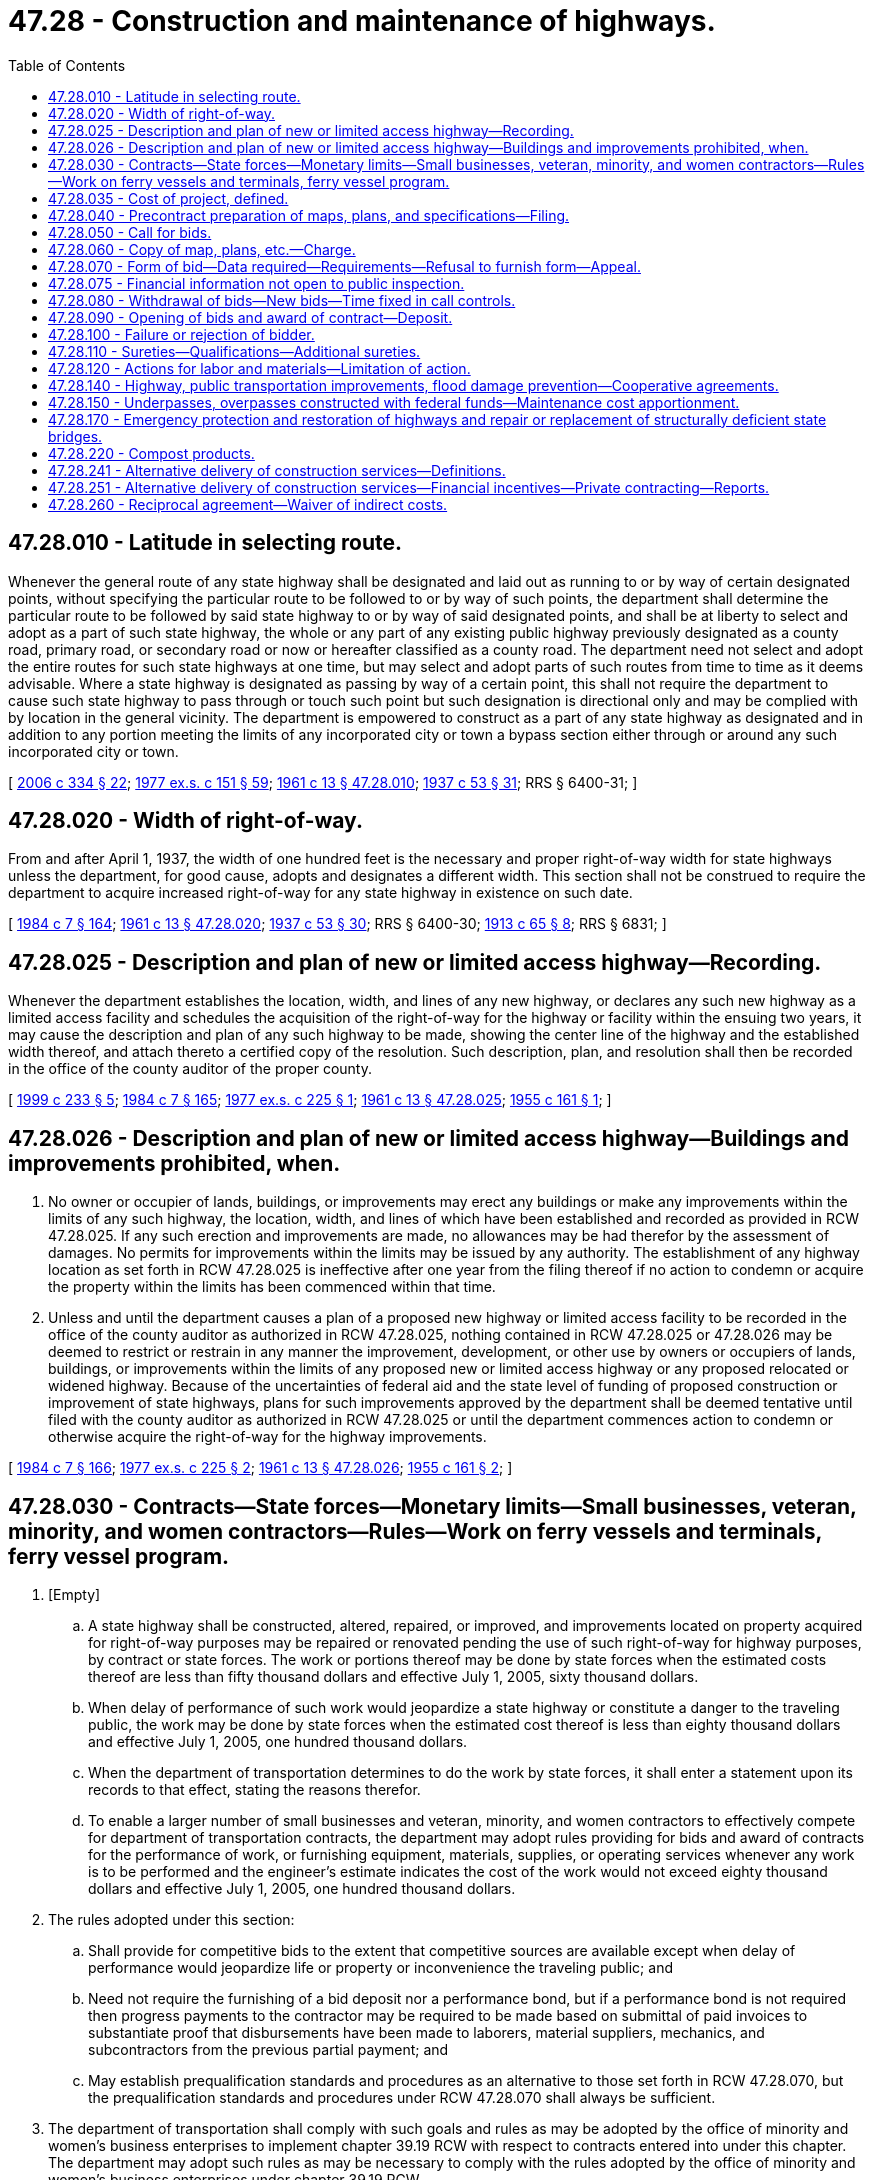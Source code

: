 = 47.28 - Construction and maintenance of highways.
:toc:

== 47.28.010 - Latitude in selecting route.
Whenever the general route of any state highway shall be designated and laid out as running to or by way of certain designated points, without specifying the particular route to be followed to or by way of such points, the department shall determine the particular route to be followed by said state highway to or by way of said designated points, and shall be at liberty to select and adopt as a part of such state highway, the whole or any part of any existing public highway previously designated as a county road, primary road, or secondary road or now or hereafter classified as a county road. The department need not select and adopt the entire routes for such state highways at one time, but may select and adopt parts of such routes from time to time as it deems advisable. Where a state highway is designated as passing by way of a certain point, this shall not require the department to cause such state highway to pass through or touch such point but such designation is directional only and may be complied with by location in the general vicinity. The department is empowered to construct as a part of any state highway as designated and in addition to any portion meeting the limits of any incorporated city or town a bypass section either through or around any such incorporated city or town.

[ http://lawfilesext.leg.wa.gov/biennium/2005-06/Pdf/Bills/Session%20Laws/Senate/6800-S.SL.pdf?cite=2006%20c%20334%20§%2022[2006 c 334 § 22]; http://leg.wa.gov/CodeReviser/documents/sessionlaw/1977ex1c151.pdf?cite=1977%20ex.s.%20c%20151%20§%2059[1977 ex.s. c 151 § 59]; http://leg.wa.gov/CodeReviser/documents/sessionlaw/1961c13.pdf?cite=1961%20c%2013%20§%2047.28.010[1961 c 13 § 47.28.010]; http://leg.wa.gov/CodeReviser/documents/sessionlaw/1937c53.pdf?cite=1937%20c%2053%20§%2031[1937 c 53 § 31]; RRS § 6400-31; ]

== 47.28.020 - Width of right-of-way.
From and after April 1, 1937, the width of one hundred feet is the necessary and proper right-of-way width for state highways unless the department, for good cause, adopts and designates a different width. This section shall not be construed to require the department to acquire increased right-of-way for any state highway in existence on such date.

[ http://leg.wa.gov/CodeReviser/documents/sessionlaw/1984c7.pdf?cite=1984%20c%207%20§%20164[1984 c 7 § 164]; http://leg.wa.gov/CodeReviser/documents/sessionlaw/1961c13.pdf?cite=1961%20c%2013%20§%2047.28.020[1961 c 13 § 47.28.020]; http://leg.wa.gov/CodeReviser/documents/sessionlaw/1937c53.pdf?cite=1937%20c%2053%20§%2030[1937 c 53 § 30]; RRS § 6400-30; http://leg.wa.gov/CodeReviser/documents/sessionlaw/1913c65.pdf?cite=1913%20c%2065%20§%208[1913 c 65 § 8]; RRS § 6831; ]

== 47.28.025 - Description and plan of new or limited access highway—Recording.
Whenever the department establishes the location, width, and lines of any new highway, or declares any such new highway as a limited access facility and schedules the acquisition of the right-of-way for the highway or facility within the ensuing two years, it may cause the description and plan of any such highway to be made, showing the center line of the highway and the established width thereof, and attach thereto a certified copy of the resolution. Such description, plan, and resolution shall then be recorded in the office of the county auditor of the proper county.

[ http://lawfilesext.leg.wa.gov/biennium/1999-00/Pdf/Bills/Session%20Laws/House/1647-S.SL.pdf?cite=1999%20c%20233%20§%205[1999 c 233 § 5]; http://leg.wa.gov/CodeReviser/documents/sessionlaw/1984c7.pdf?cite=1984%20c%207%20§%20165[1984 c 7 § 165]; http://leg.wa.gov/CodeReviser/documents/sessionlaw/1977ex1c225.pdf?cite=1977%20ex.s.%20c%20225%20§%201[1977 ex.s. c 225 § 1]; http://leg.wa.gov/CodeReviser/documents/sessionlaw/1961c13.pdf?cite=1961%20c%2013%20§%2047.28.025[1961 c 13 § 47.28.025]; http://leg.wa.gov/CodeReviser/documents/sessionlaw/1955c161.pdf?cite=1955%20c%20161%20§%201[1955 c 161 § 1]; ]

== 47.28.026 - Description and plan of new or limited access highway—Buildings and improvements prohibited, when.
. No owner or occupier of lands, buildings, or improvements may erect any buildings or make any improvements within the limits of any such highway, the location, width, and lines of which have been established and recorded as provided in RCW 47.28.025. If any such erection and improvements are made, no allowances may be had therefor by the assessment of damages. No permits for improvements within the limits may be issued by any authority. The establishment of any highway location as set forth in RCW 47.28.025 is ineffective after one year from the filing thereof if no action to condemn or acquire the property within the limits has been commenced within that time.

. Unless and until the department causes a plan of a proposed new highway or limited access facility to be recorded in the office of the county auditor as authorized in RCW 47.28.025, nothing contained in RCW 47.28.025 or 47.28.026 may be deemed to restrict or restrain in any manner the improvement, development, or other use by owners or occupiers of lands, buildings, or improvements within the limits of any proposed new or limited access highway or any proposed relocated or widened highway. Because of the uncertainties of federal aid and the state level of funding of proposed construction or improvement of state highways, plans for such improvements approved by the department shall be deemed tentative until filed with the county auditor as authorized in RCW 47.28.025 or until the department commences action to condemn or otherwise acquire the right-of-way for the highway improvements.

[ http://leg.wa.gov/CodeReviser/documents/sessionlaw/1984c7.pdf?cite=1984%20c%207%20§%20166[1984 c 7 § 166]; http://leg.wa.gov/CodeReviser/documents/sessionlaw/1977ex1c225.pdf?cite=1977%20ex.s.%20c%20225%20§%202[1977 ex.s. c 225 § 2]; http://leg.wa.gov/CodeReviser/documents/sessionlaw/1961c13.pdf?cite=1961%20c%2013%20§%2047.28.026[1961 c 13 § 47.28.026]; http://leg.wa.gov/CodeReviser/documents/sessionlaw/1955c161.pdf?cite=1955%20c%20161%20§%202[1955 c 161 § 2]; ]

== 47.28.030 - Contracts—State forces—Monetary limits—Small businesses, veteran, minority, and women contractors—Rules—Work on ferry vessels and terminals, ferry vessel program.
. [Empty]
.. A state highway shall be constructed, altered, repaired, or improved, and improvements located on property acquired for right-of-way purposes may be repaired or renovated pending the use of such right-of-way for highway purposes, by contract or state forces. The work or portions thereof may be done by state forces when the estimated costs thereof are less than fifty thousand dollars and effective July 1, 2005, sixty thousand dollars.

.. When delay of performance of such work would jeopardize a state highway or constitute a danger to the traveling public, the work may be done by state forces when the estimated cost thereof is less than eighty thousand dollars and effective July 1, 2005, one hundred thousand dollars.

.. When the department of transportation determines to do the work by state forces, it shall enter a statement upon its records to that effect, stating the reasons therefor.

.. To enable a larger number of small businesses and veteran, minority, and women contractors to effectively compete for department of transportation contracts, the department may adopt rules providing for bids and award of contracts for the performance of work, or furnishing equipment, materials, supplies, or operating services whenever any work is to be performed and the engineer's estimate indicates the cost of the work would not exceed eighty thousand dollars and effective July 1, 2005, one hundred thousand dollars.

. The rules adopted under this section:

.. Shall provide for competitive bids to the extent that competitive sources are available except when delay of performance would jeopardize life or property or inconvenience the traveling public; and

.. Need not require the furnishing of a bid deposit nor a performance bond, but if a performance bond is not required then progress payments to the contractor may be required to be made based on submittal of paid invoices to substantiate proof that disbursements have been made to laborers, material suppliers, mechanics, and subcontractors from the previous partial payment; and

.. May establish prequalification standards and procedures as an alternative to those set forth in RCW 47.28.070, but the prequalification standards and procedures under RCW 47.28.070 shall always be sufficient.

. The department of transportation shall comply with such goals and rules as may be adopted by the office of minority and women's business enterprises to implement chapter 39.19 RCW with respect to contracts entered into under this chapter. The department may adopt such rules as may be necessary to comply with the rules adopted by the office of minority and women's business enterprises under chapter 39.19 RCW.

. [Empty]
.. Work for less than one hundred thousand dollars may be performed on ferry vessels and terminals by state forces.

.. When the estimated cost of work to be performed on ferry vessels and terminals is between one hundred thousand dollars and two hundred thousand dollars, the department shall contact, by mail or electronic mail, contractors that appear on the department's small works roster as created pursuant to procedures in chapter 39.04 RCW to do specific work the contractors are qualified to do to determine if any contractor is interested and capable of doing the work. If there is a response of interest within seventy-two hours, the small works roster procedures commence. If no qualified contractors respond with interest and availability to do the work, the department may use its regular contracting procedures. If the secretary determines that the work to be completed is an emergency, procedures governing emergencies apply.

.. The department shall hire a disinterested, third party to conduct an independent analysis to identify methods of reducing out-of-service times for vessel maintenance, preservation, and improvement projects. The analysis must include options that consider consolidating work while vessels are at shipyards by having state forces perform services traditionally performed at Eagle Harbor at the shipyard and decreasing the allowable time at shipyards. The analysis must also compare the out-of-service vessel times of performing services by state forces versus contracting out those services which in turn must be used to form a recommendation as to what the threshold of work performed on ferry vessels and terminals by state forces should be. This analysis must be presented to the transportation committees of the senate and house of representatives by December 1, 2010.

.. The department shall develop a proposed ferry vessel maintenance, preservation, and improvement program and present it to the transportation committees of the senate and house of representatives by December 1, 2010. The proposed program must:

... Improve the basis for budgeting vessel maintenance, preservation, and improvement costs and for projecting those costs into a sixteen-year financial plan;

... Limit the amount of planned out-of-service time to the greatest extent possible, including options associated with department staff as well as commercial shipyards; and

... Be based on the service plan in the capital plan, recognizing that vessel preservation and improvement needs may vary by route.

.. In developing the proposed ferry vessel maintenance, preservation, and improvement program, the department shall consider the following, related to reducing vessel out-of-service time:

... The costs compared to benefits of Eagle Harbor repair and maintenance facility operations options to include staffing costs and benefits in terms of reduced out-of-service time;

... The maintenance requirements for on-vessel staff, including the benefits of a systemwide standard;

... The costs compared to benefits of staff performing preservation or maintenance work, or both, while the vessel is underway, tied up between sailings, or not deployed;

... A review of the department's vessel maintenance, preservation, and improvement program contracting process and contractual requirements;

.. The costs compared to benefits of allowing for increased costs associated with expedited delivery;

.. A method for comparing the anticipated out-of-service time of proposed projects and other projects planned during the same construction period;

.. Coordination with required United States coast guard dry dockings;

.. A method for comparing how proposed projects relate to the service requirements of the route on which the vessel normally operates; and

... A method for evaluating the ongoing maintenance and preservation costs associated with proposed improvement projects.

[ http://lawfilesext.leg.wa.gov/biennium/2015-16/Pdf/Bills/Session%20Laws/House/1844-S.SL.pdf?cite=2015%20c%20282%20§%201[2015 c 282 § 1]; http://lawfilesext.leg.wa.gov/biennium/2013-14/Pdf/Bills/Session%20Laws/Senate/6001-S.SL.pdf?cite=2014%20c%20222%20§%20701[2014 c 222 § 701]; http://lawfilesext.leg.wa.gov/biennium/2011-12/Pdf/Bills/Session%20Laws/House/1175-S.SL.pdf?cite=2011%20c%20367%20§%20710[2011 c 367 § 710]; http://lawfilesext.leg.wa.gov/biennium/2009-10/Pdf/Bills/Session%20Laws/House/3209-S.SL.pdf?cite=2010%20c%20283%20§%209[2010 c 283 § 9]; http://lawfilesext.leg.wa.gov/biennium/2009-10/Pdf/Bills/Session%20Laws/Senate/5041.SL.pdf?cite=2010%20c%205%20§%2011[2010 c 5 § 11]; http://lawfilesext.leg.wa.gov/biennium/2007-08/Pdf/Bills/Session%20Laws/Senate/5063.SL.pdf?cite=2007%20c%20218%20§%2090[2007 c 218 § 90]; http://lawfilesext.leg.wa.gov/biennium/1999-00/Pdf/Bills/Session%20Laws/Senate/5185-S.SL.pdf?cite=1999%20c%2015%20§%201[1999 c 15 § 1]; http://leg.wa.gov/CodeReviser/documents/sessionlaw/1984c194.pdf?cite=1984%20c%20194%20§%201[1984 c 194 § 1]; http://leg.wa.gov/CodeReviser/documents/sessionlaw/1983c120.pdf?cite=1983%20c%20120%20§%2015[1983 c 120 § 15]; http://leg.wa.gov/CodeReviser/documents/sessionlaw/1977ex1c225.pdf?cite=1977%20ex.s.%20c%20225%20§%203[1977 ex.s. c 225 § 3]; http://leg.wa.gov/CodeReviser/documents/sessionlaw/1973c116.pdf?cite=1973%20c%20116%20§%201[1973 c 116 § 1]; http://leg.wa.gov/CodeReviser/documents/sessionlaw/1971ex1c78.pdf?cite=1971%20ex.s.%20c%2078%20§%201[1971 ex.s. c 78 § 1]; http://leg.wa.gov/CodeReviser/documents/sessionlaw/1969ex1c180.pdf?cite=1969%20ex.s.%20c%20180%20§%202[1969 ex.s. c 180 § 2]; http://leg.wa.gov/CodeReviser/documents/sessionlaw/1967ex1c145.pdf?cite=1967%20ex.s.%20c%20145%20§%2040[1967 ex.s. c 145 § 40]; http://leg.wa.gov/CodeReviser/documents/sessionlaw/1961c233.pdf?cite=1961%20c%20233%20§%201[1961 c 233 § 1]; http://leg.wa.gov/CodeReviser/documents/sessionlaw/1961c13.pdf?cite=1961%20c%2013%20§%2047.28.030[1961 c 13 § 47.28.030]; prior:  1953 c 29 § 1; 1949 c 70 § 1, part; 1943 c 132 § 1, part; 1937 c 53 § 41, part; Rem. Supp. 1949 § 6400-41, part; ]

== 47.28.035 - Cost of project, defined.
The cost of any project for the purposes of RCW 47.28.030 shall be the aggregate of all amounts to be paid for labor, material, and equipment on one continuous or interrelated project where work is to be performed simultaneously. The department shall not permit the construction of any project by state forces by dividing a project into units of work or classes of work to give the appearance of compliance with RCW 47.28.030.

[ http://leg.wa.gov/CodeReviser/documents/sessionlaw/1984c194.pdf?cite=1984%20c%20194%20§%202[1984 c 194 § 2]; ]

== 47.28.040 - Precontract preparation of maps, plans, and specifications—Filing.
Before entering into any contract for the construction, alteration, repair, or improvement of any state highway the department shall cause the highway to be surveyed throughout the entire length of the proposed construction, alteration, repair, or improvement and cause to be prepared maps, plans, and specifications, together with an estimate of the cost of the proposed work, and such information and directions as will enable a contractor to carry them out. The maps, plans, specifications, and directions shall be approved by the department and a copy thereof filed permanently in the department's office.

[ http://leg.wa.gov/CodeReviser/documents/sessionlaw/1984c7.pdf?cite=1984%20c%207%20§%20167[1984 c 7 § 167]; http://leg.wa.gov/CodeReviser/documents/sessionlaw/1961c13.pdf?cite=1961%20c%2013%20§%2047.28.040[1961 c 13 § 47.28.040]; 1937 c 53 § 32, part; RRS § 6400-32, part; ]

== 47.28.050 - Call for bids.
Except as may be provided by rules and regulations adopted under RCW 47.28.030 as now or hereafter amended the department of transportation shall publish a call for bids for the construction of the highway according to the maps, plans, and specifications, once a week for at least two consecutive weeks, next preceding the day set for receiving and opening the bids, in not less than one trade paper of general circulation in the state. The call shall state the time, place, and date for receiving and opening the bids, give a brief description of the location and extent of the work, and contain such special provisions or specifications as the department deems necessary. When necessary to implement chapter 39.19 RCW and the rules adopted to implement that chapter, the department shall include in its call for bids provisions or specifications requiring bidders to comply with chapter 39.19 RCW and the rules adopted to implement it: PROVIDED, That when the estimated cost of any contract to be awarded is less than fifty thousand dollars, the call for bids need only be published in at least one paper of general circulation in the county where the major part of the work is to be performed: PROVIDED FURTHER, That when the estimated cost of a contract to be awarded is seven thousand five hundred dollars or less, including the cost of materials, supplies, engineering, and equipment, the department of transportation need not publish a call for bids: PROVIDED FURTHER, That after a bid call has been advertised for two consecutive weeks it may be postponed and the bids opened one week later.

[ http://leg.wa.gov/CodeReviser/documents/sessionlaw/1983c120.pdf?cite=1983%20c%20120%20§%2016[1983 c 120 § 16]; http://leg.wa.gov/CodeReviser/documents/sessionlaw/1979ex1c69.pdf?cite=1979%20ex.s.%20c%2069%20§%201[1979 ex.s. c 69 § 1]; http://leg.wa.gov/CodeReviser/documents/sessionlaw/1977c65.pdf?cite=1977%20c%2065%20§%201[1977 c 65 § 1]; http://leg.wa.gov/CodeReviser/documents/sessionlaw/1973c116.pdf?cite=1973%20c%20116%20§%202[1973 c 116 § 2]; http://leg.wa.gov/CodeReviser/documents/sessionlaw/1969ex1c180.pdf?cite=1969%20ex.s.%20c%20180%20§%201[1969 ex.s. c 180 § 1]; http://leg.wa.gov/CodeReviser/documents/sessionlaw/1961c13.pdf?cite=1961%20c%2013%20§%2047.28.050[1961 c 13 § 47.28.050]; http://leg.wa.gov/CodeReviser/documents/sessionlaw/1959c319.pdf?cite=1959%20c%20319%20§%2033[1959 c 319 § 33]; http://leg.wa.gov/CodeReviser/documents/sessionlaw/1955c147.pdf?cite=1955%20c%20147%20§%201[1955 c 147 § 1]; http://leg.wa.gov/CodeReviser/documents/sessionlaw/1937c53.pdf?cite=1937%20c%2053%20§%2033[1937 c 53 § 33]; RRS § 6400-33; ]

== 47.28.060 - Copy of map, plans, etc.—Charge.
Any person, firm, or corporation is entitled to receive copies of the maps, plans, specifications, and directions for any work upon which call for bids has been published, upon request therefor and subsequent payment to the department of a reasonable sum as required by the department in the call for bids for each copy of such maps, plans, and specifications. Any money so received shall be certified by the department to the state treasurer and deposited to the credit of the motor vehicle fund. The department may deliver with or without charge informational copies of maps, plans, specifications, and directions at such places as it may designate.

[ http://leg.wa.gov/CodeReviser/documents/sessionlaw/1985c242.pdf?cite=1985%20c%20242%20§%201[1985 c 242 § 1]; http://leg.wa.gov/CodeReviser/documents/sessionlaw/1984c7.pdf?cite=1984%20c%207%20§%20168[1984 c 7 § 168]; http://leg.wa.gov/CodeReviser/documents/sessionlaw/1971c36.pdf?cite=1971%20c%2036%20§%201[1971 c 36 § 1]; http://leg.wa.gov/CodeReviser/documents/sessionlaw/1965ex1c64.pdf?cite=1965%20ex.s.%20c%2064%20§%201[1965 ex.s. c 64 § 1]; http://leg.wa.gov/CodeReviser/documents/sessionlaw/1961c13.pdf?cite=1961%20c%2013%20§%2047.28.060[1961 c 13 § 47.28.060]; http://leg.wa.gov/CodeReviser/documents/sessionlaw/1937c53.pdf?cite=1937%20c%2053%20§%2034[1937 c 53 § 34]; RRS § 6400-34; ]

== 47.28.070 - Form of bid—Data required—Requirements—Refusal to furnish form—Appeal.
Bid proposals upon any construction or improvement of any state highway shall be made upon contract proposal form supplied by the department and in no other manner. The department shall, before furnishing any person, firm, or corporation desiring to bid upon any work for which a call for bid proposals has been published with a contract proposal form, require from the person, firm, or corporation, answers to questions contained in a standard form of questionnaire and financial statement, including a complete statement of the financial ability and experience of the person, firm, or corporation in performing state highway, road, or other public work. The questionnaire and financial statement shall be sworn to before a notary public or other person authorized to take acknowledgment of deeds, and shall be submitted once a year and at such other times as the department may require. Whenever the department is not satisfied with the sufficiency of the answers contained in the questionnaire and financial statement or whenever the department determines that the person, firm, or corporation does not meet all of the requirements set forth in this section it may refuse to furnish the person, firm, or corporation with a contract proposal form, and any bid proposal of the person, firm, or corporation must be disregarded. In order to obtain a contract proposal form, a person, firm, or corporation shall have all of the following requirements:

. Adequate financial resources or the ability to secure such resources;

. The necessary experience, organization, and technical qualifications to perform the proposed contract;

. The ability to comply with the required performance schedule taking into consideration all of its existing business commitments;

. A satisfactory record of performance, integrity, judgment, and skills; and

. Be otherwise qualified and eligible to receive an award under applicable laws and regulations.

The refusal is conclusive unless appeal therefrom to the superior court of Thurston county is taken within five days, which appeal shall be heard summarily within ten days after it is taken and on five days' notice thereof to the department.

[ http://leg.wa.gov/CodeReviser/documents/sessionlaw/1984c7.pdf?cite=1984%20c%207%20§%20169[1984 c 7 § 169]; http://leg.wa.gov/CodeReviser/documents/sessionlaw/1967ex1c145.pdf?cite=1967%20ex.s.%20c%20145%20§%2039[1967 ex.s. c 145 § 39]; http://leg.wa.gov/CodeReviser/documents/sessionlaw/1961c13.pdf?cite=1961%20c%2013%20§%2047.28.070[1961 c 13 § 47.28.070]; http://leg.wa.gov/CodeReviser/documents/sessionlaw/1937c53.pdf?cite=1937%20c%2053%20§%2035[1937 c 53 § 35]; RRS § 6400-35; ]

== 47.28.075 - Financial information not open to public inspection.
The department of transportation shall not be required to make available for public inspection and copying financial information supplied by any person, firm, or corporation for the purpose of qualifying to submit a bid or proposal for highway construction or improvement as required by RCW 47.28.070.

[ http://leg.wa.gov/CodeReviser/documents/sessionlaw/1981c215.pdf?cite=1981%20c%20215%20§%201[1981 c 215 § 1]; ]

== 47.28.080 - Withdrawal of bids—New bids—Time fixed in call controls.
Any person, firm, or corporation proposing a bid for the construction or improvement of any state highway in response to a call for bids published therefor may withdraw the bid proposal without forfeiture and without prejudice to the right of the bidder to file a new bid proposal before the time fixed for the opening of the bid proposals. The request for the withdrawal shall be made in writing, signed by the person proposing the bid or his or her duly authorized agent, and filed at the place and before the time fixed in the call for bids for receipt of the bid proposals. No bid proposal may be considered that has not been filed with the department before the time fixed for the receipt of bid proposals. In any provisions regarding the filing or withdrawing of bid proposals the time fixed for the receipt of bid proposals in the call for bid proposals as published shall control without regard for the time when the bid proposals are actually opened.

[ http://lawfilesext.leg.wa.gov/biennium/2009-10/Pdf/Bills/Session%20Laws/Senate/6239-S.SL.pdf?cite=2010%20c%208%20§%2010009[2010 c 8 § 10009]; http://leg.wa.gov/CodeReviser/documents/sessionlaw/1985c242.pdf?cite=1985%20c%20242%20§%202[1985 c 242 § 2]; http://leg.wa.gov/CodeReviser/documents/sessionlaw/1984c7.pdf?cite=1984%20c%207%20§%20170[1984 c 7 § 170]; http://leg.wa.gov/CodeReviser/documents/sessionlaw/1961c13.pdf?cite=1961%20c%2013%20§%2047.28.080[1961 c 13 § 47.28.080]; http://leg.wa.gov/CodeReviser/documents/sessionlaw/1937c53.pdf?cite=1937%20c%2053%20§%2036[1937 c 53 § 36]; RRS § 6400-36; ]

== 47.28.090 - Opening of bids and award of contract—Deposit.
At the time and place named in the call for bids the department of transportation shall publicly open and read the final figure in each of the bid proposals that have been properly filed and read only the unit prices of the three lowest bids, and shall award the contract to the lowest responsible bidder unless the department has, for good cause, continued the date of opening bids to a day certain, or rejected that bid. Any bid may be rejected if the bidder has previously defaulted in the performance of and failed to complete a written public contract, or has been convicted of a crime arising from a previous public contract. If the lowest responsible bidder fails to meet the provisions or specifications requiring compliance with chapter 39.19 RCW and the rules adopted to implement that chapter, the department may award the contract to the next lowest responsible bidder which does meet the provisions or specifications or may reject all bids and readvertise. All bids shall be under sealed cover and accompanied by deposit in cash, certified check, cashier's check, or surety bond in an amount equal to five percent of the amount of the bid, and a bid shall not be considered unless the deposit is enclosed with it.

[ http://leg.wa.gov/CodeReviser/documents/sessionlaw/1985c242.pdf?cite=1985%20c%20242%20§%203[1985 c 242 § 3]; http://leg.wa.gov/CodeReviser/documents/sessionlaw/1983c120.pdf?cite=1983%20c%20120%20§%2017[1983 c 120 § 17]; http://leg.wa.gov/CodeReviser/documents/sessionlaw/1971ex1c21.pdf?cite=1971%20ex.s.%20c%2021%20§%202[1971 ex.s. c 21 § 2]; http://leg.wa.gov/CodeReviser/documents/sessionlaw/1961c13.pdf?cite=1961%20c%2013%20§%2047.28.090[1961 c 13 § 47.28.090]; http://leg.wa.gov/CodeReviser/documents/sessionlaw/1955c83.pdf?cite=1955%20c%2083%20§%201[1955 c 83 § 1]; http://leg.wa.gov/CodeReviser/documents/sessionlaw/1949c64.pdf?cite=1949%20c%2064%20§%201[1949 c 64 § 1]; http://leg.wa.gov/CodeReviser/documents/sessionlaw/1937c53.pdf?cite=1937%20c%2053%20§%2037[1937 c 53 § 37]; Rem. Supp. 1949 § 6400-37; ]

== 47.28.100 - Failure or rejection of bidder.
If the successful bidder fails to enter into the contract and furnish satisfactory bond as provided by law within twenty days from the award, exclusive of the day of the award, his or her deposit shall be forfeited to the state and deposited by the state treasurer to the credit of the motor vehicle fund, and the department may award the contract to the second lowest responsible bidder. If the second lowest responsible bidder fails to enter into the contract and furnish bond within twenty days after award to him or her, forfeiture of his or her deposit shall also be made, and the contract may be awarded to the third lowest responsible bidder, and in like manner until the contract and bond are executed by a responsible bidder to whom award is made, or further bid proposals are rejected, or the number of bid proposals are exhausted. If the contract is not executed or no contractor's bond provided within the time required, and there appear circumstances that are deemed to warrant an extension of time, the department may extend the time for execution of the contract or furnishing bond for not to exceed twenty additional days. After awarding the contract the deposits of unsuccessful bidders shall be returned, but the department may retain the deposit of the next lowest responsible bidder or bidders as it desires until such time as the contract is entered into and satisfactory bond is provided by the bidder to whom the award is ultimately made. A low bidder who claims error and fails to enter into a contract is prohibited from bidding on the same project if a second or subsequent call for bids is made for the project.

If in the opinion of the department the acceptance of the bid of the lowest responsible bidder or bidders, or on prior failure of the lowest responsible bidder or bidders the acceptance of the bid of the remaining lowest responsible bidder or bidders, will not be for the best interest of the state, it may reject all bids or all remaining bids and republish a call for bids in the same manner as for an original publication thereof.

[ http://lawfilesext.leg.wa.gov/biennium/1995-96/Pdf/Bills/Session%20Laws/Senate/5757-S2.SL.pdf?cite=1996%20c%2018%20§%208[1996 c 18 § 8]; http://leg.wa.gov/CodeReviser/documents/sessionlaw/1984c7.pdf?cite=1984%20c%207%20§%20171[1984 c 7 § 171]; http://leg.wa.gov/CodeReviser/documents/sessionlaw/1961c13.pdf?cite=1961%20c%2013%20§%2047.28.100[1961 c 13 § 47.28.100]; http://leg.wa.gov/CodeReviser/documents/sessionlaw/1953c53.pdf?cite=1953%20c%2053%20§%201[1953 c 53 § 1]; http://leg.wa.gov/CodeReviser/documents/sessionlaw/1937c53.pdf?cite=1937%20c%2053%20§%2038[1937 c 53 § 38]; RRS § 6400-38; ]

== 47.28.110 - Sureties—Qualifications—Additional sureties.
At any time and as often as it may be deemed necessary, the department may require any or all sureties or any surety company to appear and qualify themselves upon any contractor's bond. Whenever the surety or sureties upon any contractor's bond become insufficient or are deemed by the department to have become insufficient, the department may demand in writing that the contracting person, firm, or corporation furnish such further contractor's bond or bonds or additional surety in an amount not exceeding that originally required as may be deemed necessary considering the extent of the work remaining to be done upon the contract. No further payments may be made on the contract until such additional surety as is required is furnished.

[ http://leg.wa.gov/CodeReviser/documents/sessionlaw/1984c7.pdf?cite=1984%20c%207%20§%20172[1984 c 7 § 172]; http://leg.wa.gov/CodeReviser/documents/sessionlaw/1961c13.pdf?cite=1961%20c%2013%20§%2047.28.110[1961 c 13 § 47.28.110]; http://leg.wa.gov/CodeReviser/documents/sessionlaw/1937c53.pdf?cite=1937%20c%2053%20§%2039[1937 c 53 § 39]; RRS § 6400-39; ]

== 47.28.120 - Actions for labor and materials—Limitation of action.
Any contracting person, firm, or corporation performing any labor or furnishing any materials upon their contract or otherwise for public work or improvement under the direction of the department or any person claiming any right of action upon any such contract with the state of Washington or who claims a cause of action against the state of Washington arising out of any such contract must bring such suit in the proper court in Thurston county before the expiration of one hundred and eighty days from and after the final acceptance and the approval of the final estimate of such work by the department; otherwise the action is forever barred.

[ http://leg.wa.gov/CodeReviser/documents/sessionlaw/1984c7.pdf?cite=1984%20c%207%20§%20173[1984 c 7 § 173]; http://leg.wa.gov/CodeReviser/documents/sessionlaw/1961c13.pdf?cite=1961%20c%2013%20§%2047.28.120[1961 c 13 § 47.28.120]; http://leg.wa.gov/CodeReviser/documents/sessionlaw/1937c53.pdf?cite=1937%20c%2053%20§%2040[1937 c 53 § 40]; RRS § 6400-40; ]

== 47.28.140 - Highway, public transportation improvements, flood damage prevention—Cooperative agreements.
When in the opinion of the governing authorities representing the department and any public agency, instrumentality, municipal corporation, or political subdivision of the state of Washington, any highway, road, street, or urban public transportation system will be benefited or improved by constructing, reconstructing, locating, relocating, laying out, repairing, surveying, altering, improving, or maintaining, or by the establishment adjacent to, under, upon, within, or above any portion of any such highway, road, street, or urban public transportation system, by either the department or any public agency, instrumentality, municipal corporation, or political subdivision of the state, and it is in the public interest to do so, the authorities may enter into cooperative agreements wherein either agrees to perform the work and furnish the materials necessary and pay the cost thereof, including necessary engineering assistance, which costs and expenses must be reimbursed by the party whose responsibility it was to do or perform the work or improvement in the first instance. The work may be done by either day labor or contract, and the cooperative agreement between the parties must provide for the method of reimbursement. In the case of some special benefit or improvement to a state highway derived from any project that assists in preventing or minimizing flood damages as defined in RCW 86.16.120 or from the construction of any public works project, including any urban public transportation system, the department may contribute to the cost thereof by making direct payment to the particular state department, agency, instrumentality, municipal corporation, or political subdivision on the basis of benefits received, but such payment may be made only after a cooperative agreement has been entered into for a specified amount or on an actual cost basis prior to the commencement of the particular public works project.

[ http://lawfilesext.leg.wa.gov/biennium/2013-14/Pdf/Bills/Session%20Laws/House/1420-S.SL.pdf?cite=2013%20c%20113%20§%207[2013 c 113 § 7]; http://lawfilesext.leg.wa.gov/biennium/1991-92/Pdf/Bills/Session%20Laws/Senate/5411-S.SL.pdf?cite=1991%20c%20322%20§%2029[1991 c 322 § 29]; http://leg.wa.gov/CodeReviser/documents/sessionlaw/1984c7.pdf?cite=1984%20c%207%20§%20174[1984 c 7 § 174]; http://leg.wa.gov/CodeReviser/documents/sessionlaw/1967c108.pdf?cite=1967%20c%20108%20§%206[1967 c 108 § 6]; http://leg.wa.gov/CodeReviser/documents/sessionlaw/1961c13.pdf?cite=1961%20c%2013%20§%2047.28.140[1961 c 13 § 47.28.140]; http://leg.wa.gov/CodeReviser/documents/sessionlaw/1955c384.pdf?cite=1955%20c%20384%20§%208[1955 c 384 § 8]; ]

== 47.28.150 - Underpasses, overpasses constructed with federal funds—Maintenance cost apportionment.
Notwithstanding any of the provisions of RCW 81.53.090, where the cost of constructing an overpass or underpass which is part of the state highway system has been paid for in whole or in part by the use of federal funds, the state shall at its expense maintain the entire overpass structure and the approaches thereto, and the railroad company shall at its expense maintain the entire underpass structure, including the approaches thereto. The state shall at its expense maintain the roadway, and the railroad company shall at its expense maintain its roadbed and tracks on or under all such structures.

[ http://leg.wa.gov/CodeReviser/documents/sessionlaw/1961c13.pdf?cite=1961%20c%2013%20§%2047.28.150[1961 c 13 § 47.28.150]; http://leg.wa.gov/CodeReviser/documents/sessionlaw/1959c319.pdf?cite=1959%20c%20319%20§%2034[1959 c 319 § 34]; ]

== 47.28.170 - Emergency protection and restoration of highways and repair or replacement of structurally deficient state bridges.
. Whenever the department finds that as a consequence of accident, natural disaster, or other emergency, an existing state highway is in jeopardy or is rendered impassible in one or both directions and the department further finds that prompt reconstruction, repair, or other work is needed to preserve or restore the highway for public travel, or when the department is preparing to conduct the repair or replacement of a state bridge deemed structurally deficient, as defined in RCW 47.04.010, by the department, the department may obtain at least three written bids for the work without publishing a call for bids, and the secretary of transportation may award a contract forthwith to the lowest responsible bidder.

The department shall notify any association or organization of contractors filing a request to regularly receive notification. Notification to an association or organization of contractors shall include: (a) The location of the work to be done; (b) the general anticipated nature of the work to be done; and (c) the date determined by the department as reasonable in view of the nature of the work and emergent nature of the problem after which the department will not receive bids.

. Whenever the department finds it necessary to protect a highway facility from imminent damage or to perform emergency work to reopen a highway facility, the department may contract for such work on a negotiated basis not to exceed force account rates for a period not to exceed thirty working days.

. The secretary shall review any contract exceeding seven hundred thousand dollars awarded under subsection (1) or (2) of this section with the office of financial management within thirty days of the contract award.

. Any person, firm, or corporation awarded a contract for work must be prequalified pursuant to RCW 47.28.070 and may be required to furnish a bid deposit or performance bond.

. A city, town, or county may use the contracting process available to the department under subsection (1) of this section for the repair or replacement of a bridge deemed structurally deficient, as defined in RCW 43.21C.470.

. This section does not prevent the department from notifying contractors, that are not otherwise notified pursuant to subsection (1) of this section, of the availability of work that the department intends to contract for under this section.

[ http://lawfilesext.leg.wa.gov/biennium/2015-16/Pdf/Bills/Session%20Laws/House/1219.SL.pdf?cite=2015%203rd%20sp.s.%20c%2010%20§%204[2015 3rd sp.s. c 10 § 4]; http://lawfilesext.leg.wa.gov/biennium/2015-16/Pdf/Bills/Session%20Laws/House/1851-S.SL.pdf?cite=2015%20c%20144%20§%202[2015 c 144 § 2]; http://lawfilesext.leg.wa.gov/biennium/2005-06/Pdf/Bills/Session%20Laws/Senate/6800-S.SL.pdf?cite=2006%20c%20334%20§%2023[2006 c 334 § 23]; http://leg.wa.gov/CodeReviser/documents/sessionlaw/1990c265.pdf?cite=1990%20c%20265%20§%201[1990 c 265 § 1]; http://leg.wa.gov/CodeReviser/documents/sessionlaw/1984c7.pdf?cite=1984%20c%207%20§%20175[1984 c 7 § 175]; http://leg.wa.gov/CodeReviser/documents/sessionlaw/1971ex1c89.pdf?cite=1971%20ex.s.%20c%2089%20§%201[1971 ex.s. c 89 § 1]; ]

== 47.28.220 - Compost products.
. A contract awarded in whole or in part for the purchase of compost products as a soil cover or soil amendment to state highway rights-of-way shall specify that compost products be purchased in accordance with the following schedule:

.. For the period July 1, 1996, through June 30, 1997, twenty-five percent of the total dollar amount purchased;

.. For the period July 1, 1998, through June 30, 1999, fifty percent of the total dollar amount purchased. The percentages in this subsection apply to the materials' value and include services or other materials.

. In order to carry out the provisions of this section, the department of transportation shall develop and adopt bid specifications for compost products used in state highway construction projects.

. [Empty]
.. For purposes of this section, "compost products" means mulch, soil amendments, ground cover, or other landscaping material derived from the biological or mechanical conversion of biosolids or cellulose-containing waste materials.

.. For purposes of this section, "biosolids" means municipal sewage sludge or septic tank septage sludge that meets the requirements of *chapter 70.95J RCW.

[ http://lawfilesext.leg.wa.gov/biennium/1995-96/Pdf/Bills/Session%20Laws/House/1231-S.SL.pdf?cite=1996%20c%20198%20§%204[1996 c 198 § 4]; http://lawfilesext.leg.wa.gov/biennium/1991-92/Pdf/Bills/Session%20Laws/House/2640-S.SL.pdf?cite=1992%20c%20174%20§%2014[1992 c 174 § 14]; http://lawfilesext.leg.wa.gov/biennium/1991-92/Pdf/Bills/Session%20Laws/Senate/5143-S2.SL.pdf?cite=1991%20c%20297%20§%2014[1991 c 297 § 14]; ]

== 47.28.241 - Alternative delivery of construction services—Definitions.
The definitions in this section apply throughout RCW 47.28.251 and * 41.06.380 unless the context clearly requires otherwise.

. "Construction services" means those services that aid in the delivery of the highway construction program and include, but are not limited to, real estate services and construction engineering services.

. "Construction engineering services" include, but are not limited to, construction management, construction administration, materials testing, materials documentation, contractor payments and general administration, construction oversight, and inspection and surveying.

[ http://lawfilesext.leg.wa.gov/biennium/2003-04/Pdf/Bills/Session%20Laws/Senate/5248-S.SL.pdf?cite=2003%20c%20363%20§%20102[2003 c 363 § 102]; ]

== 47.28.251 - Alternative delivery of construction services—Financial incentives—Private contracting—Reports.
. The department of transportation shall work with representatives of transportation labor groups to develop a financial incentive program to aid in retention and recruitment of employee classifications where problems exist and program delivery is negatively affected. The department's financial incentive program must be reviewed and approved by the legislature before it can be implemented. This program must support the goal of enhancing project delivery timelines as outlined in section 101, chapter 363, Laws of 2003. Upon receiving approval from the legislature, the office of financial management shall implement, as required, specific aspects of the financial incentive package, as developed by the department of transportation.

. Notwithstanding chapter 41.06 RCW, the department of transportation may acquire services from qualified private firms in order to deliver the transportation construction program to the public. Services may be acquired solely for augmenting the department's workforce capacity and only when the department's transportation construction program cannot be delivered through its existing or readily available workforce. The department of transportation shall work with representatives of transportation labor groups to develop and implement a program identifying those projects requiring contracted services while establishing a program as defined in subsection (1) of this section to provide the classified personnel necessary to deliver future construction programs. The procedures for acquiring construction engineering services from private firms may not be used to displace existing state employees nor diminish the number of existing classified positions in the present construction program. The acquisition procedures must be in accordance with chapter 39.80 RCW.

. Starting in December 2004, and biennially thereafter, the secretary shall report to the transportation committees of the legislature on the use of construction engineering services from private firms authorized under this section. The information provided to the committees must include an assessment of the benefits and costs associated with using construction engineering services, or other services, from private firms, and a comparison of public versus private sector costs. The secretary may act on these findings to ensure the most cost-effective means of service delivery.

[ http://lawfilesext.leg.wa.gov/biennium/2011-12/Pdf/Bills/Session%20Laws/Senate/5931-S.SL.pdf?cite=2011%201st%20sp.s.%20c%2043%20§%20477[2011 1st sp.s. c 43 § 477]; http://lawfilesext.leg.wa.gov/biennium/2003-04/Pdf/Bills/Session%20Laws/Senate/5248-S.SL.pdf?cite=2003%20c%20363%20§%20103[2003 c 363 § 103]; ]

== 47.28.260 - Reciprocal agreement—Waiver of indirect costs.
When the department plans to administer a contract to engineer or construct a project; or oversee or perform work for another public agency, instrumentality, municipal corporation, or political subdivision; and the public agency, instrumentality, municipal corporation, or political subdivision plans to administer a contract to engineer or construct a project; or oversee or perform work, for the department, the department may waive application of its indirect costs by entering into a reciprocal agreement with the public agency, instrumentality, municipal corporation, or political subdivision in which each party agrees to waive indirect costs related to a project or work that will be performed by the party for the other party's benefit. The reciprocal agreement must specify the project or work to be performed by each party and may be for a maximum term of ten years, unless amended by the parties. Each party's obligation for reimbursement of indirect costs under RCW 47.28.140, 39.34.130, and 43.09.210 is deemed to be satisfied by the execution of a reciprocal agreement.

[ http://lawfilesext.leg.wa.gov/biennium/2013-14/Pdf/Bills/Session%20Laws/House/1420-S.SL.pdf?cite=2013%20c%20113%20§%208[2013 c 113 § 8]; ]

